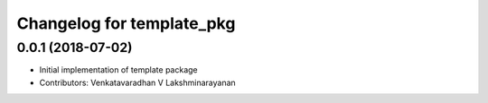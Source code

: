 ^^^^^^^^^^^^^^^^^^^^^^^^^^^^^^
Changelog for template_pkg
^^^^^^^^^^^^^^^^^^^^^^^^^^^^^^
0.0.1 (2018-07-02)
------------------
* Initial implementation of template package
* Contributors: Venkatavaradhan V Lakshminarayanan
